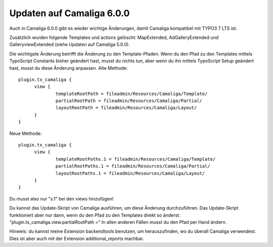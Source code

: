 ﻿

.. ==================================================
.. FOR YOUR INFORMATION
.. --------------------------------------------------
.. -*- coding: utf-8 -*- with BOM.

.. ==================================================
.. DEFINE SOME TEXTROLES
.. --------------------------------------------------
.. role::   underline
.. role::   typoscript(code)
.. role::   ts(typoscript)
   :class:  typoscript
.. role::   php(code)


Updaten auf Camaliga 6.0.0
--------------------------

Auch in Camaliga 6.0.0 gibt es wieder wichtige Änderungen, damit Camaliga kompatibel mit TYPO3 7 LTS ist.

Zusätzlich wurden folgende Templates und actions gelöscht: MapExtended, AdGalleryExtended und GalleryviewExtended
(siehe Updaten auf Camaliga 5.0.0).

Die wichtigste Änderung betrifft die Änderung zu den Template-Pfaden. Wenn du den Pfad zu den Templates mittels TypoScript Constants
bisher geändert hast, musst du nichts tun, aber wenn du ihn mittels TypoScript Setup geändert hast, musst du diese Änderung anpassen.
Alte Methode:

::

  plugin.tx_camaliga {
	view {
		templateRootPath = fileadmin/Resources/Camaliga/Template/
		partialRootPath = fileadmin/Resources/Camaliga/Partial/
		layoutRootPath = fileadmin/Resources/Camaliga/Layout/
	}
  }

Neue Methode:

::

  plugin.tx_camaliga {
	view {
		templateRootPaths.1 = fileadmin/Resources/Camaliga/Template/
		partialRootPaths.1 = fileadmin/Resources/Camaliga/Partial/
		layoutRootPaths.1 = fileadmin/Resources/Camaliga/Layout/
	}
  }

Du musst also nur "s.1" bei den views hinzufügen!

Du kannst das Update-Skript von Camaliga ausführen, um diese Änderung durchzuführen.
Das Update-Skript funktioniert aber nur dann, wenn du den Pfad zu den Templates direkt so änderst:
"plugin.tx_camaliga.view.partialRootPath ="
In allen anderen Fällen musst du den Pfad per Hand ändern.

Hinweis: du kannst meine Extension backendtools benutzen, um herauszufinden, wo du überall Camaliga verwendest.
Dies ist aber auch mit der Extension additional_reports machbar.


.. Wichtig::

   Man braucht eine Camaliga-Version unter 9.2.6 um das Update-Skript benutzen zu können. Außerdem braucht man die Extension typo3db_legacy wenn man TYPO3 9 benutzt.